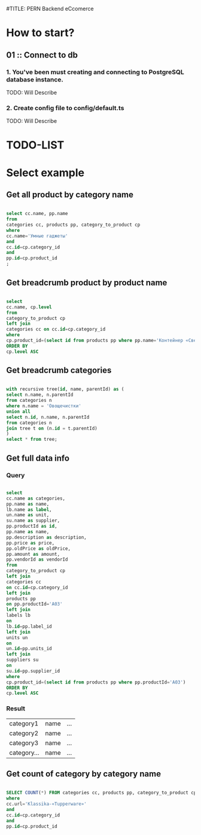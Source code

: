 #TITLE: PERN Backend eCcomerce

* How to start?
** 01 :: Connect to db
*** 1. You've been must creating and connecting to PostgreSQL database instance.

TODO: Will Describe

*** 2. Create config file to config/default.ts

TODO: Will Describe

* TODO-LIST
* Select example
** Get all product by category name

#+begin_src sql

select cc.name, pp.name
from
categories cc, products pp, category_to_product cp
where
cc.name='Умные гаджеты'
and
cc.id=cp.category_id
and
pp.id=cp.product_id
;

#+end_src

** Get breadcrumb product by product name

#+begin_src sql

select
cc.name, cp.level
from
category_to_product cp
left join
categories cc on cc.id=cp.category_id
where
cp.product_id=(select id from products pp where pp.name='Контейнер «Свежесть» (5,5 л)')
ORDER BY
cp.level ASC

#+end_src

** Get breadcrumb categories

#+begin_src sql

with recursive tree(id, name, parentId) as (
select n.name, n.parentId
from categories n
where n.name = 'Овощечистки'
union all
select n.id, n.name, n.parentId
from categories n
join tree t on (n.id = t.parentId)
)
select * from tree;

#+end_src

** Get full data info
*** Query

#+begin_src sql

select
cc.name as categories,
pp.name as name,
lb.name as label,
un.name as unit,
su.name as supplier,
pp.productId as id,
pp.name as name,
pp.description as description,
pp.price as price,
pp.oldPrice as oldPrice,
pp.amount as amount,
pp.vendorId as vendorId
from
category_to_product cp
left join
categories cc
on cc.id=cp.category_id
left join
products pp
on pp.productId='A03'
left join
labels lb
on
lb.id=pp.label_id
left join
units un
on
un.id=pp.units_id
left join
suppliers su
on
su.id=pp.supplier_id
where
cp.product_id=(select id from products pp where pp.productId='A03')
ORDER BY
cp.level ASC

#+end_src

*** Result

|category1|name|...|
|category2|name|...|
|category3|name|...|
|category... |name|...|

** Get count of category by category name

#+begin_src sql

SELECT COUNT(*) FROM categories cc, products pp, category_to_product cp
where
cc.url='Klassika-«Tupperware»'
and
cc.id=cp.category_id
and
pp.id=cp.product_id

#+end_src
